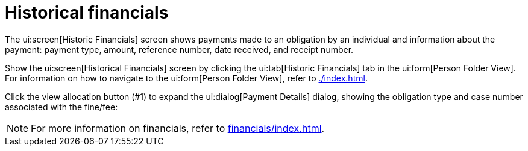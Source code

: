 // vim: tw=0 ai et ts=2 sw=2
= Historical financials

The ui:screen[Historic Financials] screen shows payments made to an obligation by an individual and information about the payment: payment type, amount, reference number, date received, and receipt number.

Show the ui:screen[Historical Financials] screen by clicking the ui:tab[Historic Financials] tab in the ui:form[Person Folder View].
For information on how to navigate to the ui:form[Person Folder View], refer to xref:./index.adoc[].

// TODO: Add screenshot, the original is truncated and does not work.
// image::person/historic_financials.png[Historic Financials Screen]

Click the view allocation button (#1) to expand the ui:dialog[Payment Details] dialog, showing the obligation type and case number associated with the fine/fee:

// TODO: Add screenshot, the original is truncated and does not work.
// image::person/historic_financials_payment_details.png[Payment Details Dialog]

NOTE: For more information on financials, refer to xref:financials/index.adoc[].
